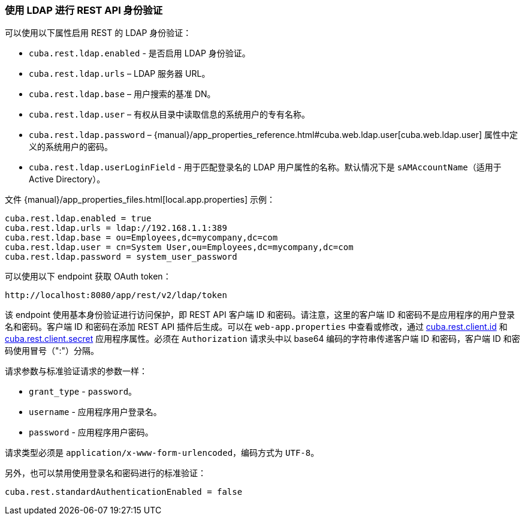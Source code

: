 :sourcesdir: ../../../source

[[rest_api_v2_ldap]]
=== 使用 LDAP 进行 REST API 身份验证

可以使用以下属性启用 REST 的 LDAP 身份验证：

* `cuba.rest.ldap.enabled` - 是否启用 LDAP 身份验证。

* `cuba.rest.ldap.urls` – LDAP 服务器 URL。

* `cuba.rest.ldap.base` – 用户搜索的基准 DN。

* `cuba.rest.ldap.user` – 有权从目录中读取信息的系统用户的专有名称。

* `cuba.rest.ldap.password` – {manual}/app_properties_reference.html#cuba.web.ldap.user[cuba.web.ldap.user] 属性中定义的系统用户的密码。

* `cuba.rest.ldap.userLoginField` - 用于匹配登录名的 LDAP 用户属性的名称。默认情况下是 `sAMAccountName`（适用于 Active Directory）。

文件 {manual}/app_properties_files.html[local.app.properties] 示例：

[source, properties]
----
cuba.rest.ldap.enabled = true
cuba.rest.ldap.urls = ldap://192.168.1.1:389
cuba.rest.ldap.base = ou=Employees,dc=mycompany,dc=com
cuba.rest.ldap.user = cn=System User,ou=Employees,dc=mycompany,dc=com
cuba.rest.ldap.password = system_user_password
----

可以使用以下 endpoint 获取 OAuth token：

`\http://localhost:8080/app/rest/v2/ldap/token`

该 endpoint 使用基本身份验证进行访问保护，即 REST API 客户端 ID 和密码。请注意，这里的客户端 ID 和密码不是应用程序的用户登录名和密码。客户端 ID 和密码在添加 REST API 插件后生成。可以在 `web-app.properties` 中查看或修改，通过 <<cuba.rest.client.id, cuba.rest.client.id>> 和 <<cuba.rest.client.secret, cuba.rest.client.secret>> 应用程序属性。必须在 `Authorization` 请求头中以 base64 编码的字符串传递客户端 ID 和密码，客户端 ID 和密码使用冒号（":"）分隔。

请求参数与标准验证请求的参数一样：

* `grant_type` - `password`。
* `username` - 应用程序用户登录名。
* `password` - 应用程序用户密码。

请求类型必须是 `application/x-www-form-urlencoded`，编码方式为 `UTF-8`。

另外，也可以禁用使用登录名和密码进行的标准验证：

[source, properties]
----
cuba.rest.standardAuthenticationEnabled = false
----

